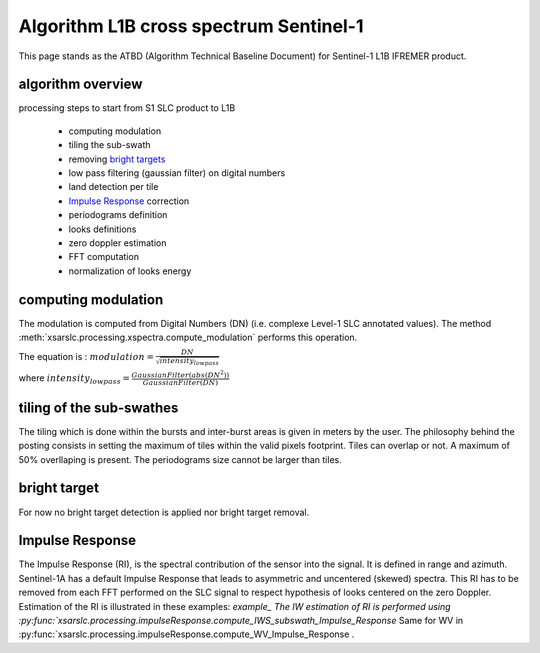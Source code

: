 .. _atbd:

***************************************
Algorithm L1B cross spectrum Sentinel-1
***************************************

This page stands as the ATBD (Algorithm Technical Baseline Document) for Sentinel-1 L1B IFREMER product.

algorithm overview
##################

processing steps to start from S1 SLC product to L1B

  - computing modulation
  - tiling the sub-swath
  - removing `bright targets`_
  - low pass filtering (gaussian filter) on digital numbers
  - land detection per tile
  - `Impulse Response`_ correction
  - periodograms definition
  - looks definitions
  - zero doppler estimation
  - FFT computation
  - normalization of looks energy


computing modulation
####################

The modulation is computed from Digital Numbers (DN) (i.e. complexe Level-1 SLC annotated values).
The method :meth:`xsarslc.processing.xspectra.compute_modulation` performs this operation.

The equation is :
:math:`modulation = \frac{DN}{\sqrt{intensity_{lowpass}}}`

where :math:`intensity_{lowpass} = \frac{GaussianFilter(abs(DN^2))}{GaussianFilter(DN)}`


tiling of the sub-swathes
#########################

The tiling which is done within the bursts and inter-burst areas is given in meters by the user.
The philosophy behind the posting consists in setting the maximum of tiles within the valid pixels footprint.
Tiles can overlap or not. A maximum of 50% overllaping is present.
The periodograms size cannot be larger than tiles.

bright target
#############

For now no bright target detection is applied nor bright target removal.


Impulse Response
################

The Impulse Response (RI), is the spectral contribution of the sensor into the signal.
It is defined in range and azimuth.
Sentinel-1A has a default Impulse Response that leads to asymmetric and uncentered (skewed) spectra.
This RI has to be removed from each FFT performed on the SLC signal to respect hypothesis of looks centered on the zero Doppler.
Estimation of the RI is illustrated in these examples: `example_
The IW estimation of RI is performed using :py:func:`xsarslc.processing.impulseResponse.compute_IWS_subswath_Impulse_Response`
Same for WV in :py:func:`xsarslc.processing.impulseResponse.compute_WV_Impulse_Response .

.. _`bright targets`: ATBD.rst#bright target
.. _`Impulse Response`: ATBD.rst#Impulse Response